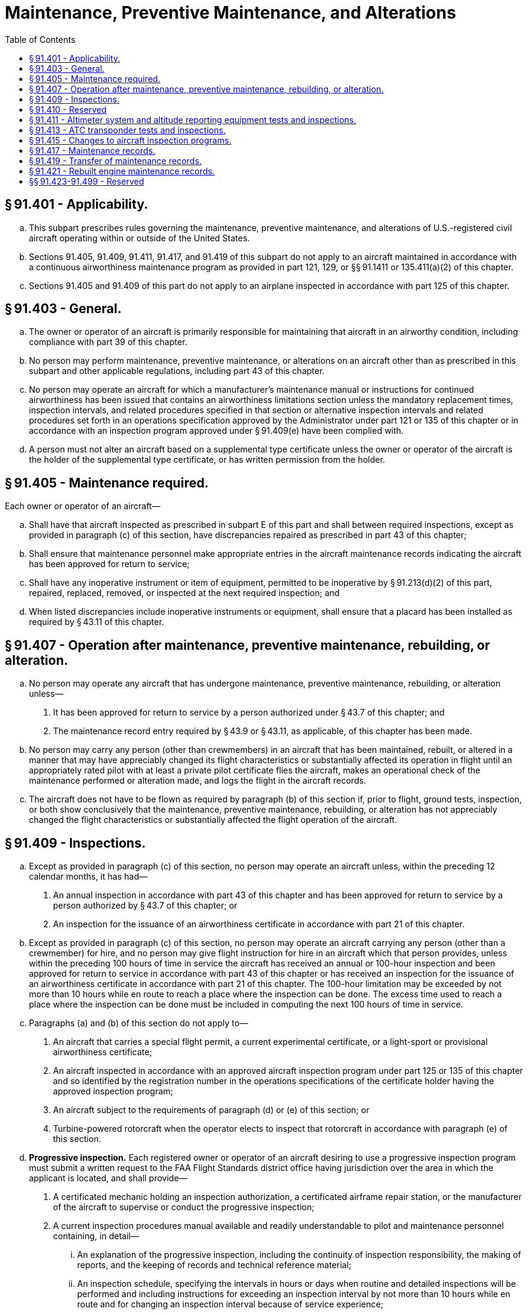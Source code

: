# Maintenance, Preventive Maintenance, and Alterations
:toc:

## § 91.401 - Applicability.

[loweralpha]
. This subpart prescribes rules governing the maintenance, preventive maintenance, and alterations of U.S.-registered civil aircraft operating within or outside of the United States.
. Sections 91.405, 91.409, 91.411, 91.417, and 91.419 of this subpart do not apply to an aircraft maintained in accordance with a continuous airworthiness maintenance program as provided in part 121, 129, or §§ 91.1411 or 135.411(a)(2) of this chapter.
. Sections 91.405 and 91.409 of this part do not apply to an airplane inspected in accordance with part 125 of this chapter.

## § 91.403 - General.

[loweralpha]
. The owner or operator of an aircraft is primarily responsible for maintaining that aircraft in an airworthy condition, including compliance with part 39 of this chapter.
. No person may perform maintenance, preventive maintenance, or alterations on an aircraft other than as prescribed in this subpart and other applicable regulations, including part 43 of this chapter.
. No person may operate an aircraft for which a manufacturer's maintenance manual or instructions for continued airworthiness has been issued that contains an airworthiness limitations section unless the mandatory replacement times, inspection intervals, and related procedures specified in that section or alternative inspection intervals and related procedures set forth in an operations specification approved by the Administrator under part 121 or 135 of this chapter or in accordance with an inspection program approved under § 91.409(e) have been complied with.
. A person must not alter an aircraft based on a supplemental type certificate unless the owner or operator of the aircraft is the holder of the supplemental type certificate, or has written permission from the holder.

## § 91.405 - Maintenance required.

Each owner or operator of an aircraft—

[loweralpha]
. Shall have that aircraft inspected as prescribed in subpart E of this part and shall between required inspections, except as provided in paragraph (c) of this section, have discrepancies repaired as prescribed in part 43 of this chapter;
. Shall ensure that maintenance personnel make appropriate entries in the aircraft maintenance records indicating the aircraft has been approved for return to service;
. Shall have any inoperative instrument or item of equipment, permitted to be inoperative by § 91.213(d)(2) of this part, repaired, replaced, removed, or inspected at the next required inspection; and
. When listed discrepancies include inoperative instruments or equipment, shall ensure that a placard has been installed as required by § 43.11 of this chapter.

## § 91.407 - Operation after maintenance, preventive maintenance, rebuilding, or alteration.

[loweralpha]
. No person may operate any aircraft that has undergone maintenance, preventive maintenance, rebuilding, or alteration unless—
[arabic]
.. It has been approved for return to service by a person authorized under § 43.7 of this chapter; and
.. The maintenance record entry required by § 43.9 or § 43.11, as applicable, of this chapter has been made.
. No person may carry any person (other than crewmembers) in an aircraft that has been maintained, rebuilt, or altered in a manner that may have appreciably changed its flight characteristics or substantially affected its operation in flight until an appropriately rated pilot with at least a private pilot certificate flies the aircraft, makes an operational check of the maintenance performed or alteration made, and logs the flight in the aircraft records.
. The aircraft does not have to be flown as required by paragraph (b) of this section if, prior to flight, ground tests, inspection, or both show conclusively that the maintenance, preventive maintenance, rebuilding, or alteration has not appreciably changed the flight characteristics or substantially affected the flight operation of the aircraft.

## § 91.409 - Inspections.

[loweralpha]
. Except as provided in paragraph (c) of this section, no person may operate an aircraft unless, within the preceding 12 calendar months, it has had—
[arabic]
.. An annual inspection in accordance with part 43 of this chapter and has been approved for return to service by a person authorized by § 43.7 of this chapter; or
.. An inspection for the issuance of an airworthiness certificate in accordance with part 21 of this chapter.
              
. Except as provided in paragraph (c) of this section, no person may operate an aircraft carrying any person (other than a crewmember) for hire, and no person may give flight instruction for hire in an aircraft which that person provides, unless within the preceding 100 hours of time in service the aircraft has received an annual or 100-hour inspection and been approved for return to service in accordance with part 43 of this chapter or has received an inspection for the issuance of an airworthiness certificate in accordance with part 21 of this chapter. The 100-hour limitation may be exceeded by not more than 10 hours while en route to reach a place where the inspection can be done. The excess time used to reach a place where the inspection can be done must be included in computing the next 100 hours of time in service.
. Paragraphs (a) and (b) of this section do not apply to—
[arabic]
.. An aircraft that carries a special flight permit, a current experimental certificate, or a light-sport or provisional airworthiness certificate;
.. An aircraft inspected in accordance with an approved aircraft inspection program under part 125 or 135 of this chapter and so identified by the registration number in the operations specifications of the certificate holder having the approved inspection program;
.. An aircraft subject to the requirements of paragraph (d) or (e) of this section; or
.. Turbine-powered rotorcraft when the operator elects to inspect that rotorcraft in accordance with paragraph (e) of this section.
. *Progressive inspection.* Each registered owner or operator of an aircraft desiring to use a progressive inspection program must submit a written request to the FAA Flight Standards district office having jurisdiction over the area in which the applicant is located, and shall provide—
[arabic]
.. A certificated mechanic holding an inspection authorization, a certificated airframe repair station, or the manufacturer of the aircraft to supervise or conduct the progressive inspection;
.. A current inspection procedures manual available and readily understandable to pilot and maintenance personnel containing, in detail—
[lowerroman]
... An explanation of the progressive inspection, including the continuity of inspection responsibility, the making of reports, and the keeping of records and technical reference material;
... An inspection schedule, specifying the intervals in hours or days when routine and detailed inspections will be performed and including instructions for exceeding an inspection interval by not more than 10 hours while en route and for changing an inspection interval because of service experience;
              
... Sample routine and detailed inspection forms and instructions for their use; and
... Sample reports and records and instructions for their use;
.. Enough housing and equipment for necessary disassembly and proper inspection of the aircraft; and
.. Appropriate current technical information for the aircraft.
              
. *Large airplanes (to which part 125 is not applicable), turbojet multiengine airplanes, turbopropeller-powered multiengine airplanes, and turbine-powered rotorcraft.* No person may operate a large airplane, turbojet multiengine airplane, turbopropeller-powered multiengine airplane, or turbine-powered rotorcraft unless the replacement times for life-limited parts specified in the aircraft specifications, type data sheets, or other documents approved by the Administrator are complied with and the airplane or turbine-powered rotorcraft, including the airframe, engines, propellers, rotors, appliances, survival equipment, and emergency equipment, is inspected in accordance with an inspection program selected under the provisions of paragraph (f) of this section, except that, the owner or operator of a turbine-powered rotorcraft may elect to use the inspection provisions of § 91.409(a), (b), (c), or (d) in lieu of an inspection option of § 91.409(f).
. *Selection of inspection program under paragraph (e) of this section.* The registered owner or operator of each airplane or turbine-powered rotorcraft described in paragraph (e) of this section must select, identify in the aircraft maintenance records, and use one of the following programs for the inspection of the aircraft:
[arabic]
.. A continuous airworthiness inspection program that is part of a continuous airworthiness maintenance program currently in use by a person holding an air carrier operating certificate or an operating certificate issued under part 121 or 135 of this chapter and operating that make and model aircraft under part 121 of this chapter or operating that make and model under part 135 of this chapter and maintaining it under § 135.411(a)(2) of this chapter.
.. An approved aircraft inspection program approved under § 135.419 of this chapter and currently in use by a person holding an operating certificate issued under part 135 of this chapter.
.. A current inspection program recommended by the manufacturer.
.. Any other inspection program established by the registered owner or operator of that airplane or turbine-powered rotorcraft and approved by the Administrator under paragraph (g) of this section. However, the Administrator may require revision of this inspection program in accordance with the provisions of § 91.415.
              
. *Inspection program approved under paragraph (e) of this section.* Each operator of an airplane or turbine-powered rotorcraft desiring to establish or change an approved inspection program under paragraph (f)(4) of this section must submit the program for approval to the local FAA Flight Standards district office having jurisdiction over the area in which the aircraft is based. The program must be in writing and include at least the following information:
[arabic]
.. Instructions and procedures for the conduct of inspections for the particular make and model airplane or turbine-powered rotorcraft, including necessary tests and checks. The instructions and procedures must set forth in detail the parts and areas of the airframe, engines, propellers, rotors, and appliances, including survival and emergency equipment required to be inspected.
.. A schedule for performing the inspections that must be performed under the program expressed in terms of the time in service, calendar time, number of system operations, or any combination of these.
. *Changes from one inspection program to another.* When an operator changes from one inspection program under paragraph (f) of this section to another, the time in service, calendar times, or cycles of operation accumulated under the previous program must be applied in determining inspection due times under the new program.

## § 91.410 - Reserved


Reserved

## § 91.411 - Altimeter system and altitude reporting equipment tests and inspections.

[loweralpha]
. No person may operate an airplane, or helicopter, in controlled airspace under IFR unless—
[arabic]
.. Within the preceding 24 calendar months, each static pressure system, each altimeter instrument, and each automatic pressure altitude reporting system has been tested and inspected and found to comply with appendices E and F of part 43 of this chapter;
.. Except for the use of system drain and alternate static pressure valves, following any opening and closing of the static pressure system, that system has been tested and inspected and found to comply with paragraph (a), appendix E, of part 43 of this chapter; and
.. Following installation or maintenance on the automatic pressure altitude reporting system of the ATC transponder where data correspondence error could be introduced, the integrated system has been tested, inspected, and found to comply with paragraph (c), appendix E, of part 43 of this chapter.
. The tests required by paragraph (a) of this section must be conducted by—
[arabic]
.. The manufacturer of the airplane, or helicopter, on which the tests and inspections are to be performed;
.. A certificated repair station properly equipped to perform those functions and holding—
[lowerroman]
... An instrument rating, Class I;
... A limited instrument rating appropriate to the make and model of appliance to be tested;
... A limited rating appropriate to the test to be performed;
... An airframe rating appropriate to the airplane, or helicopter, to be tested; or
.. A certificated mechanic with an airframe rating (static pressure system tests and inspections only).
. Altimeter and altitude reporting equipment approved under Technical Standard Orders are considered to be tested and inspected as of the date of their manufacture.
. No person may operate an airplane, or helicopter, in controlled airspace under IFR at an altitude above the maximum altitude at which all altimeters and the automatic altitude reporting system of that airplane, or helicopter, have been tested.

## § 91.413 - ATC transponder tests and inspections.

[loweralpha]
. No persons may use an ATC transponder that is specified in 91.215(a), 121.345(c), or § 135.143(c) of this chapter unless, within the preceding 24 calendar months, the ATC transponder has been tested and inspected and found to comply with appendix F of part 43 of this chapter; and
. Following any installation or maintenance on an ATC transponder where data correspondence error could be introduced, the integrated system has been tested, inspected, and found to comply with paragraph (c), appendix E, of part 43 of this chapter.
. The tests and inspections specified in this section must be conducted by—
[arabic]
.. A certificated repair station properly equipped to perform those functions and holding—
[lowerroman]
... A radio rating, Class III;
... A limited radio rating appropriate to the make and model transponder to be tested;
... A limited rating appropriate to the test to be performed;
.. A holder of a continuous airworthiness maintenance program as provided in part 121 or § 135.411(a)(2) of this chapter; or
.. The manufacturer of the aircraft on which the transponder to be tested is installed, if the transponder was installed by that manufacturer.

## § 91.415 - Changes to aircraft inspection programs.

[loweralpha]
. Whenever the Administrator finds that revisions to an approved aircraft inspection program under § 91.409(f)(4) or § 91.1109 are necessary for the continued adequacy of the program, the owner or operator must, after notification by the Administrator, make any changes in the program found to be necessary by the Administrator.
. The owner or operator may petition the Administrator to reconsider the notice to make any changes in a program in accordance with paragraph (a) of this section.
. The petition must be filed with the Director, Flight Standards Service within 30 days after the certificate holder or fractional ownership program manager receives the notice.
. Except in the case of an emergency requiring immediate action in the interest of safety, the filing of the petition stays the notice pending a decision by the Administrator.

## § 91.417 - Maintenance records.

[loweralpha]
. Except for work performed in accordance with §§ 91.411 and 91.413, each registered owner or operator shall keep the following records for the periods specified in paragraph (b) of this section:
[arabic]
.. Records of the maintenance, preventive maintenance, and alteration and records of the 100-hour, annual, progressive, and other required or approved inspections, as appropriate, for each aircraft (including the airframe) and each engine, propeller, rotor, and appliance of an aircraft. The records must include—
[lowerroman]
... A description (or reference to data acceptable to the Administrator) of the work performed; and
... The date of completion of the work performed; and
... The signature, and certificate number of the person approving the aircraft for return to service.
.. Records containing the following information:
[lowerroman]
... The total time in service of the airframe, each engine, each propeller, and each rotor.
... The current status of life-limited parts of each airframe, engine, propeller, rotor, and appliance.
... The time since last overhaul of all items installed on the aircraft which are required to be overhauled on a specified time basis.
... The current inspection status of the aircraft, including the time since the last inspection required by the inspection program under which the aircraft and its appliances are maintained.
... The current status of applicable airworthiness directives (AD) and safety directives including, for each, the method of compliance, the AD or safety directive number and revision date. If the AD or safety directive involves recurring action, the time and date when the next action is required.
... Copies of the forms prescribed by § 43.9(d) of this chapter for each major alteration to the airframe and currently installed engines, rotors, propellers, and appliances.
. The owner or operator shall retain the following records for the periods prescribed:
[arabic]
.. The records specified in paragraph (a)(1) of this section shall be retained until the work is repeated or superseded by other work or for 1 year after the work is performed.
.. The records specified in paragraph (a)(2) of this section shall be retained and transferred with the aircraft at the time the aircraft is sold.
.. A list of defects furnished to a registered owner or operator under § 43.11 of this chapter shall be retained until the defects are repaired and the aircraft is approved for return to service.
. The owner or operator shall make all maintenance records required to be kept by this section available for inspection by the Administrator or any authorized representative of the National Transportation Safety Board (NTSB). In addition, the owner or operator shall present Form 337 described in paragraph (d) of this section for inspection upon request of any law enforcement officer.
. When a fuel tank is installed within the passenger compartment or a baggage compartment pursuant to part 43 of this chapter, a copy of FAA Form 337 shall be kept on board the modified aircraft by the owner or operator.

## § 91.419 - Transfer of maintenance records.

Any owner or operator who sells a U.S.-registered aircraft shall transfer to the purchaser, at the time of sale, the following records of that aircraft, in plain language form or in coded form at the election of the purchaser, if the coded form provides for the preservation and retrieval of information in a manner acceptable to the Administrator:

[loweralpha]
. The records specified in § 91.417(a)(2).
. The records specified in § 91.417(a)(1) which are not included in the records covered by paragraph (a) of this section, except that the purchaser may permit the seller to keep physical custody of such records. However, custody of records by the seller does not relieve the purchaser of the responsibility under § 91.417(c) to make the records available for inspection by the Administrator or any authorized representative of the National Transportation Safety Board (NTSB).

## § 91.421 - Rebuilt engine maintenance records.

[loweralpha]
. The owner or operator may use a new maintenance record, without previous operating history, for an aircraft engine rebuilt by the manufacturer or by an agency approved by the manufacturer.
. Each manufacturer or agency that grants zero time to an engine rebuilt by it shall enter in the new record—
[arabic]
.. A signed statement of the date the engine was rebuilt;
.. Each change made as required by airworthiness directives; and
.. Each change made in compliance with manufacturer's service bulletins, if the entry is specifically requested in that bulletin.
. For the purposes of this section, a rebuilt engine is a used engine that has been completely disassembled, inspected, repaired as necessary, reassembled, tested, and approved in the same manner and to the same tolerances and limits as a new engine with either new or used parts. However, all parts used in it must conform to the production drawing tolerances and limits for new parts or be of approved oversized or undersized dimensions for a new engine.

## §§ 91.423-91.499 - Reserved


Reserved

